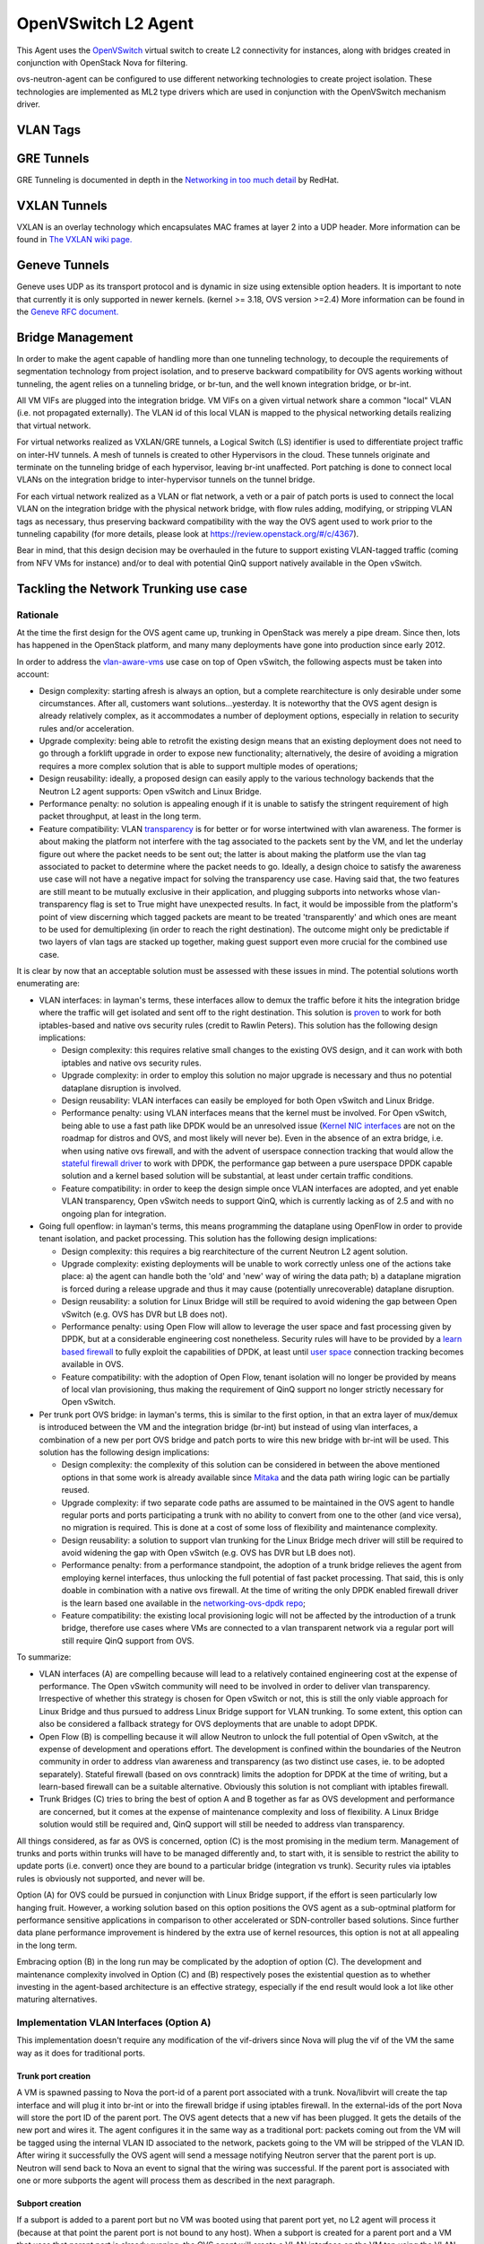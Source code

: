 ..
      Licensed under the Apache License, Version 2.0 (the "License"); you may
      not use this file except in compliance with the License. You may obtain
      a copy of the License at

          http://www.apache.org/licenses/LICENSE-2.0

      Unless required by applicable law or agreed to in writing, software
      distributed under the License is distributed on an "AS IS" BASIS, WITHOUT
      WARRANTIES OR CONDITIONS OF ANY KIND, either express or implied. See the
      License for the specific language governing permissions and limitations
      under the License.


      Convention for heading levels in Neutron devref:
      =======  Heading 0 (reserved for the title in a document)
      -------  Heading 1
      ~~~~~~~  Heading 2
      +++++++  Heading 3
      '''''''  Heading 4
      (Avoid deeper levels because they do not render well.)


OpenVSwitch L2 Agent
====================

This Agent uses the `OpenVSwitch`_ virtual switch to create L2
connectivity for instances, along with bridges created in conjunction
with OpenStack Nova for filtering.

ovs-neutron-agent can be configured to use different networking technologies
to create project isolation.
These technologies are implemented as ML2 type drivers which are used in
conjunction with the OpenVSwitch mechanism driver.

VLAN Tags
---------

.. image:: images/under-the-hood-scenario-1-ovs-compute.png

.. _OpenVSwitch: http://openvswitch.org


GRE Tunnels
-----------

GRE Tunneling is documented in depth in the `Networking in too much
detail <http://openstack.redhat.com/Networking_in_too_much_detail>`_
by RedHat.

VXLAN Tunnels
-------------

VXLAN is an overlay technology which encapsulates MAC frames
at layer 2 into a UDP header.
More information can be found in `The VXLAN wiki page.
<http://en.wikipedia.org/wiki/Virtual_Extensible_LAN>`_

Geneve Tunnels
--------------

Geneve uses UDP as its transport protocol and is dynamic
in size using extensible option headers.
It is important to note that currently it is only supported in
newer kernels. (kernel >= 3.18, OVS version >=2.4)
More information can be found in the `Geneve RFC document.
<https://tools.ietf.org/html/draft-ietf-nvo3-geneve-00>`_


Bridge Management
-----------------

In order to make the agent capable of handling more than one tunneling
technology, to decouple the requirements of segmentation technology
from project isolation, and to preserve backward compatibility for OVS
agents working without tunneling, the agent relies on a tunneling bridge,
or br-tun, and the well known integration bridge, or br-int.

All VM VIFs are plugged into the integration bridge. VM VIFs on a given
virtual network share a common "local" VLAN (i.e. not propagated
externally). The VLAN id of this local VLAN is mapped to the physical
networking details realizing that virtual network.

For virtual networks realized as VXLAN/GRE tunnels, a Logical Switch
(LS) identifier is used to differentiate project traffic on inter-HV
tunnels. A mesh of tunnels is created to other Hypervisors in the
cloud. These tunnels originate and terminate on the tunneling bridge
of each hypervisor, leaving br-int unaffected. Port patching is done
to connect local VLANs on the integration bridge to inter-hypervisor
tunnels on the tunnel bridge.

For each virtual network realized as a VLAN or flat network, a veth
or a pair of patch ports is used to connect the local VLAN on
the integration bridge with the physical network bridge, with flow
rules adding, modifying, or stripping VLAN tags as necessary, thus
preserving backward compatibility with the way the OVS agent used
to work prior to the tunneling capability (for more details, please
look at https://review.openstack.org/#/c/4367).

Bear in mind, that this design decision may be overhauled in the
future to support existing VLAN-tagged traffic (coming from NFV VMs
for instance) and/or to deal with potential QinQ support natively
available in the Open vSwitch.

Tackling the Network Trunking use case
--------------------------------------

Rationale
~~~~~~~~~

At the time the first design for the OVS agent came up, trunking
in OpenStack was merely a pipe dream. Since then, lots has happened
in the OpenStack platform, and many many deployments have gone into
production since early 2012.

In order to address the `vlan-aware-vms <http://specs.openstack.org/openstack/neutron-specs/specs/newton/vlan-aware-vms.html>`_
use case on top of Open vSwitch, the following aspects must be
taken into account:

* Design complexity: starting afresh is always an option, but a
  complete rearchitecture is only desirable under some
  circumstances. After all, customers want solutions...yesterday.
  It is noteworthy that the OVS agent design is already relatively
  complex, as it accommodates a number of deployment options,
  especially in relation to security rules and/or acceleration.
* Upgrade complexity: being able to retrofit the existing
  design means that an existing deployment does not need to go
  through a forklift upgrade in order to expose new functionality;
  alternatively, the desire of avoiding a migration requires a
  more complex solution that is able to support multiple modes of
  operations;
* Design reusability: ideally, a proposed design can easily apply
  to the various technology backends that the Neutron L2 agent
  supports: Open vSwitch and Linux Bridge.
* Performance penalty: no solution is appealing enough if
  it is unable to satisfy the stringent requirement of high
  packet throughput, at least in the long term.
* Feature compatibility: VLAN `transparency <http://specs.openstack.org/openstack/neutron-specs/specs/kilo/nfv-vlan-trunks.html>`_
  is for better or for worse intertwined with vlan awareness.
  The former is about making the platform not interfere with the
  tag associated to the packets sent by the VM, and let the
  underlay figure out where the packet needs to be sent out; the
  latter is about making the platform use the vlan tag associated
  to packet to determine where the packet needs to go. Ideally,
  a design choice to satisfy the awareness use case will not have
  a negative impact for solving the transparency use case. Having
  said that, the two features are still meant to be mutually
  exclusive in their application, and plugging subports into
  networks whose vlan-transparency flag is set to True might have
  unexpected results.  In fact, it would be impossible from the
  platform's point of view discerning which tagged packets are meant
  to be treated 'transparently' and which ones are meant to be used
  for demultiplexing (in order to reach the right destination).
  The outcome might only be predictable if two layers of vlan tags
  are stacked up together, making guest support even more crucial
  for the combined use case.

It is clear by now that an acceptable solution must be assessed
with these issues in mind. The potential solutions worth enumerating
are:

* VLAN interfaces: in layman's terms, these interfaces allow to
  demux the traffic before it hits the integration bridge where
  the traffic will get isolated and sent off to the right
  destination. This solution is `proven <https://etherpad.openstack.org/p/vlan@tap_experiment>`_
  to work for both iptables-based and native ovs security rules
  (credit to Rawlin Peters). This solution has the following design
  implications:

  * Design complexity: this requires relative small changes
    to the existing OVS design, and it can work with both
    iptables and native ovs security rules.
  * Upgrade complexity: in order to employ this solution
    no major upgrade is necessary and thus no potential dataplane
    disruption is involved.
  * Design reusability: VLAN interfaces can easily be employed
    for both Open vSwitch and Linux Bridge.
  * Performance penalty: using VLAN interfaces means that the
    kernel must be involved. For Open vSwitch, being able to use
    a fast path like DPDK would be an unresolved issue (`Kernel NIC interfaces <http://dpdk.org/doc/guides/prog_guide/kernel_nic_interface.html>`_
    are not on the roadmap for distros and OVS, and most likely
    will never be). Even in the absence of an extra bridge, i.e. when
    using native ovs firewall, and with the advent of userspace
    connection tracking that would allow the `stateful firewall driver <https://bugs.launchpad.net/neutron/+bug/1461000>`_
    to work with DPDK, the performance gap between a pure
    userspace DPDK capable solution and a kernel based solution
    will be substantial, at least under certain traffic conditions.
  * Feature compatibility: in order to keep the design simple once
    VLAN interfaces are adopted, and yet enable VLAN transparency,
    Open vSwitch needs to support QinQ, which is currently lacking
    as of 2.5 and with no ongoing plan for integration.

* Going full openflow: in layman's terms, this means programming the
  dataplane using OpenFlow in order to provide tenant isolation, and
  packet processing. This solution has the following design implications:

  * Design complexity: this requires a big rearchitecture of the
    current Neutron L2 agent solution.
  * Upgrade complexity: existing deployments will be unable to
    work correctly unless one of the actions take place: a) the
    agent can handle both the 'old' and 'new' way of wiring the
    data path; b) a dataplane migration is forced during a release
    upgrade and thus it may cause (potentially unrecoverable) dataplane
    disruption.
  * Design reusability: a solution for Linux Bridge will still
    be required to avoid widening the gap between Open vSwitch
    (e.g. OVS has DVR but LB does not).
  * Performance penalty: using Open Flow will allow to leverage
    the user space and fast processing given by DPDK, but at
    a considerable engineering cost nonetheless. Security rules
    will have to be provided by a `learn based firewall <https://github.com/openstack/networking-ovs-dpdk>`_
    to fully exploit the capabilities of DPDK, at least until
    `user space <https://patchwork.ozlabs.org/patch/611282/>`_
    connection tracking becomes available in OVS.
  * Feature compatibility: with the adoption of Open Flow, tenant
    isolation will no longer be provided by means of local vlan
    provisioning, thus making the requirement of QinQ support
    no longer strictly necessary for Open vSwitch.

* Per trunk port OVS bridge: in layman's terms, this is similar to
  the first option, in that an extra layer of mux/demux is introduced
  between the VM and the integration bridge (br-int) but instead of
  using vlan interfaces, a combination of a new per port OVS bridge
  and patch ports to wire this new bridge with br-int will be used.
  This solution has the following design implications:

  * Design complexity: the complexity of this solution can be
    considered in between the above mentioned options in that
    some work is already available since `Mitaka <https://blueprints.launchpad.net/nova/+spec/neutron-ovs-bridge-name>`_
    and the data path wiring logic can be partially reused.
  * Upgrade complexity: if two separate code paths are assumed
    to be maintained in the OVS agent to handle regular ports
    and ports participating a trunk with no ability to convert
    from one to the other (and vice versa), no migration is
    required. This is done at a cost of some loss of flexibility
    and maintenance complexity.
  * Design reusability: a solution to support vlan trunking for
    the Linux Bridge mech driver will still be required to avoid
    widening the gap with Open vSwitch (e.g. OVS has DVR but
    LB does not).
  * Performance penalty: from a performance standpoint, the adoption
    of a trunk bridge relieves the agent from employing kernel
    interfaces, thus unlocking the full potential of fast packet
    processing. That said, this is only doable in combination with
    a native ovs firewall. At the time of writing the only DPDK
    enabled firewall driver is the learn based one available in
    the `networking-ovs-dpdk repo <https://github.com/openstack/networking-ovs-dpdk>`_;
  * Feature compatibility: the existing local provisioning logic
    will not be affected by the introduction of a trunk bridge,
    therefore use cases where VMs are connected to a vlan transparent
    network via a regular port will still require QinQ support
    from OVS.

To summarize:

* VLAN interfaces (A) are compelling because will lead to a relatively
  contained engineering cost at the expense of performance. The Open
  vSwitch community will need to be involved in order to deliver vlan
  transparency. Irrespective of whether this strategy is chosen for
  Open vSwitch or not, this is still the only viable approach for Linux
  Bridge and thus pursued to address Linux Bridge support for VLAN
  trunking. To some extent, this option can also be considered a fallback
  strategy for OVS deployments that are unable to adopt DPDK.

* Open Flow (B) is compelling because it will allow Neutron to unlock
  the full potential of Open vSwitch, at the expense of development
  and operations effort. The development is confined within the
  boundaries of the Neutron community in order to address vlan awareness
  and transparency (as two distinct use cases, ie. to be adopted
  separately).
  Stateful firewall (based on ovs conntrack) limits the adoption for
  DPDK at the time of writing, but a learn-based firewall can be a
  suitable alternative. Obviously this solution is not compliant with
  iptables firewall.

* Trunk Bridges (C) tries to bring the best of option A and B together
  as far as OVS development and performance are concerned, but it
  comes at the expense of maintenance complexity and loss of flexibility.
  A Linux Bridge solution would still be required and, QinQ support will
  still be needed to address vlan transparency.

All things considered, as far as OVS is concerned, option (C) is the most
promising in the medium term. Management of trunks and ports within trunks
will have to be managed differently and, to start with, it is sensible to
restrict the ability to update ports (i.e. convert) once they are bound to
a particular bridge (integration vs trunk). Security rules via iptables
rules is obviously not supported, and never will be.

Option (A) for OVS could be pursued in conjunction with Linux Bridge support,
if the effort is seen particularly low hanging fruit.
However, a working solution based on this option positions the OVS agent as
a sub-optminal platform for performance sensitive applications in comparison
to other accelerated or SDN-controller based solutions. Since further data
plane performance improvement is hindered by the extra use of kernel resources,
this option is not at all appealing in the long term.

Embracing option (B) in the long run may be complicated by the adoption of
option (C). The development and maintenance complexity involved in Option
(C) and (B) respectively poses the existential question as to whether
investing in the agent-based architecture is an effective strategy,
especially if the end result would look a lot like other maturing
alternatives.

Implementation VLAN Interfaces (Option A)
~~~~~~~~~~~~~~~~~~~~~~~~~~~~~~~~~~~~~~~~~
This implementation doesn't require any modification of the vif-drivers since
Nova will plug the vif of the VM the same way as it does for traditional ports.

Trunk port creation
+++++++++++++++++++
A VM is spawned passing to Nova the port-id of a parent port associated with
a trunk. Nova/libvirt will create the tap interface and will plug it into
br-int or into the firewall bridge if using iptables firewall. In the
external-ids of the port Nova will store the port ID of the parent port.
The OVS agent detects that a new vif has been plugged. It gets
the details of the new port and wires it.
The agent configures it in the same way as a traditional port: packets coming out
from the VM will be tagged using the internal VLAN ID associated to the network,
packets going to the VM will be stripped of the VLAN ID.
After wiring it successfully the OVS agent will send a message notifying Neutron
server that the parent port is up. Neutron will send back to Nova an event to
signal that the wiring was successful.
If the parent port is associated with one or more subports the agent will process
them as described in the next paragraph.

Subport creation
++++++++++++++++
If a subport is added to a parent port but no VM was booted using that parent port
yet, no L2 agent will process it (because at that point the parent port is
not bound to any host).
When a subport is created for a parent port and a VM that uses that parent port is
already running, the OVS agent will create a VLAN interface on the VM tap
using the VLAN ID specified in the subport segmentation id. There's a small possibility
that a race might occur: the firewall bridge might be created and plugged while the vif
is not there yet. The OVS agent needs to check if the vif exists before trying to create
a subinterface.
Let's see how the models differ when using the iptables firewall or the ovs native
firewall.

Iptables Firewall
'''''''''''''''''

::

         +----------------------------+
         |             VM             |
         |   eth0            eth0.100 |
         +-----+-----------------+----+
               |
               |
           +---+---+       +-----+-----+
           | tap1  |-------|  tap1.100 |
           +---+---+       +-----+-----+
               |                 |
               |                 |
           +---+---+         +---+---+
           | qbr1  |         | qbr2  |
           +---+---+         +---+---+
               |                 |
               |                 |
         +-----+-----------------+----+
         |    port 1          port 2  |
         |                            |
         |           br-int           |
         +----------------------------+

Let's assume the subport is on network2 and uses segmentation ID 100.
In the case of hybrid plugging the OVS agent will have to create the firewall
bridge (qbr2), create tap1.100 and plug it into qbr2. It will connect qbr2 to
br-int and set the subport ID in the external-ids of port 2.

*Inbound traffic from the VM point of view*

The untagged traffic will flow from port 1 to eth0 through qbr1.
For the traffic coming out of port 2, the internal VLAN ID of network2 will be
stripped. The packet will then go untagged through qbr2 where
iptables rules will filter the traffic. The tag 100 will be pushed by tap1.100
and the packet will finally get to eth0.100.

*Outbound traffic from the VM point of view*

The untagged traffic will flow from eth0 to port1 going through qbr1 where
firewall rules will be applied. Traffic tagged with VLAN 100 will leave eth0.100,
go through tap1.100 where the VLAN 100 is stripped. It will reach qbr2 where
iptables rules will be applied and go to port 2. The internal VLAN of network2
will be pushed by br-int when the packet enters port2 because it's a tagged port.


OVS Firewall case
'''''''''''''''''

::

         +----------------------------+
         |             VM             |
         |   eth0            eth0.100 |
         +-----+-----------------+----+
               |
               |
           +---+---+       +-----+-----+
           | tap1  |-------|  tap1.100 |
           +---+---+       +-----+-----+
               |                 |
               |                 |
               |                 |
         +-----+-----------------+----+
         |    port 1          port 2  |
         |                            |
         |           br-int           |
         +----------------------------+

When a subport is created the OVS agent will create the VLAN interface tap1.100 and
plug it into br-int. Let's assume the subport is on network2.

*Inbound traffic from the VM point of view*

The traffic will flow untagged from port 1 to eth0. The traffic going out from port 2
will be stripped of the VLAN ID assigned to network2. It will be filtered by the rules
installed by the firewall and reach tap1.100.
tap1.100 will tag the traffic using VLAN 100. It will then reach the VM's eth0.100.

*Outbound traffic from the VM point of view*

The untagged traffic will flow and reach port 1 where it will be tagged using the
VLAN ID associated to the network. Traffic tagged with VLAN 100 will leave eth0.100
reach tap1.100 where VLAN 100 will be stripped. It will then reach port2.
It will be filtered by the rules installed by the firewall on port 2. Then the packets
will be tagged using the internal VLAN associated to network2 by br-int since port 2 is a
tagged port.

Parent port deletion
++++++++++++++++++++

Deleting a port that is an active parent in a trunk is forbidden. If the parent port has
no trunk associated (it's a "normal" port), it can be deleted.
The OVS agent doesn't need to perform any action, the deletion will result in a removal
of the port data from the DB.


Trunk deletion
++++++++++++++

When Nova deletes a VM, it deletes the VM's corresponding Neutron ports only if they were
created by Nova when booting the VM. In the vlan-aware-vm case the parent port is passed to Nova, so
the port data will remain in the DB after the VM deletion. Nova will delete
the VIF of the VM (in the example tap1) as part of the VM termination. The OVS agent
will detect that deletion and notify the Neutron server that the parent port is down.
The OVS agent will clean up the corresponding subports as explained in the next paragraph.

The deletion of a trunk that is used by a VM is not allowed.
The trunk can be deleted (leaving the parent port intact) when the parent port is not
used by any VM. After the trunk is deleted, the parent port can also be deleted.

Subport deletion
++++++++++++++++

Removing a subport that is associated with a parent port that was not used to boot any
VM is a no op from the OVS agent perspective.
When a subport associated with a parent port that was used to boot a VM is deleted,
the OVS agent will take care of removing the firewall bridge if using iptables firewall
and the port on br-int.


Implementation Trunk Bridge (Option C)
~~~~~~~~~~~~~~~~~~~~~~~~~~~~~~~~~~~~~~~~

This implementation is based on this `_etherpad <https://etherpad.openstack.org/p/trunk-bridge-tagged-patch-experiment>`.
Credits to Bence Romsics.
The option use_veth_interconnection=true won't be supported, it will probably be deprecated soon,
see [1].

::

         +--------------------------------+
         |             VM                 |
         |   eth0               eth0.100  |
         +-----+--------------------+-----+
               |
               |
         +-----+--------------------------+
         |    tap1                        |
         |          br-trunk-1            |
         |                                |
         | tp-patch-trunk  sp-patch-trunk |
         +-----+-----------------+--------+
               |                 |
               |                 |
               |                 |
         +-----+-----------------+---------+
         | tp-patch-int     sp-patch-int   |
         |                                 |
         |           br-int                |
         +---------------------------------+

tp-patch-trunk: trunk bridge side of the patch port that implements a trunk
tp-patch-int: int bridge side of the patch port that implements a trunk
sp-patch-trunk: trunk bridge side of the patch port that implements a subport
sp-patch-int: int bridge side of the patch port that implements a subport

[1] https://bugs.launchpad.net/neutron/+bug/1587296

Trunk creation
++++++++++++++

A VM is spawned passing to Nova the port-id of a parent port associated with
a trunk. Neutron will pass to Nova the bridge where to plug the vif as part of the vif details.
The os-vif driver creates the trunk bridge br-trunk-1 if it does not exist in plug().
It will create the tap interface tap1 and plug it into br-trunk-1 setting the parent port ID in the external-ids.
The OVS agent will be monitoring the creation of ports on the trunk bridges. When it detects
that a new port has been created on the trunk bridge, it will do the following:

ovs-vsctl add-port  br-trunk-1 tp-patch-trunk -- set Interface tp-patch-trunk type=patch options:peer=tp-patch-int
ovs-vsctl add-port br-int tp-patch-int tag=3 -- set Interface tp-patch-int type=patch options:peer=tp-patch-trunk


A patch port is created to connect the trunk bridge to the integration bridge.
tp-patch-trunk, the trunk bridge side of the patch is not associated to any
tag. It will carry untagged traffic.
tp-patch-int, the br-int side the patch port is tagged with VLAN 3. We assume that the
trunk is on network1 that on this host is associated with VLAN 3.
The OVS agent will set the trunk ID in the external-ids of tp-patch-trunk and tp-patch-int.
If the parent port is associated with one or more subports the agent will process them as
described in the next paragraph.

Subport creation
++++++++++++++++

If a subport is added to a parent port but no VM was booted using that parent port
yet, the agent won't process the subport (because at this point there's no node
associated with the parent port).
When a subport is added to a parent port that is used by a VM the OVS agent will
create a new patch port:


ovs-vsctl add-port  br-trunk-1 sp-patch-trunk tag=100 -- set Interface sp-patch-trunk type=patch options:peer=sp-patch-int
ovs-vsctl add-port br-int sp-patch-int tag=5 -- set Interface sp-patch-int type=patch options:peer=sp-patch-trunk

This patch port connects the trunk bridge to the integration bridge.
sp-patch-trunk, the trunk bridge side of the patch is tagged using VLAN 100.
We assume that the segmentation ID of the subport is 100.
sp-patch-int, the br-int side of the patch port is tagged with VLAN 5. We
assume that the subport is on network2 that on this host uses VLAN 5.
The OVS agent will set the subport ID in the external-ids of sp-patch-trunk and sp-patch-int.

*Inbound traffic from the VM point of view*

The traffic coming out of tp-patch-int will be stripped by br-int of VLAN 3.
It will reach tp-patch-trunk untagged and from there tap1.
The traffic coming out of sp-patch-int will be stripped by br-int of VLAN 5.
It will reach sp-patch-trunk where it will be tagged with VLAN 100 and it will
then get to tap1 tagged.


*Outbound traffic from the VM point of view*

The untagged traffic coming from tap1 will reach tp-patch-trunk and from there
tp-patch-int where it will be tagged using VLAN 3.
The traffic tagged with VLAN 100 from tap1 will reach sp-patch-trunk.
VLAN 100 will be stripped since sp-patch-trunk is a tagged port and the packet
will reach sp-patch-int, where it's tagged using VLAN 5.

Parent port deletion
++++++++++++++++++++

Deleting a port that is an active parent in a trunk is forbidden. If the parent port has
no trunk associated, it can be deleted. The OVS agent doesn't need to perform any action.

Trunk deletion
++++++++++++++

When Nova deletes a VM, it deletes the VM's corresponding Neutron ports only if they were
created by Nova when booting the VM. In the vlan-aware-vm case the parent port is passed to Nova, so
the port data will remain in the DB after the VM deletion. Nova will delete
the port on the trunk bridge where the VM is plugged. The L2 agent
will detect that and delete the trunk bridge. It will notify the Neutron server that the parent
port is down.

The deletion of a trunk that is used by a VM is not allowed.
The trunk can be deleted (leaving the parent port intact) when the parent port is not
used by any VM. After the trunk is deleted, the parent port can also be deleted.

Subport deletion
++++++++++++++++

The OVS agent will delete the patch port pair corresponding to the subport deleted.

Agent resync
~~~~~~~~~~~~

During resync the agent should check that all the trunk and subports are
still valid. It will delete the stale trunk and subports using the procedure specified
in the previous paragraphs according to the implementation.


Further Reading
---------------

* `Darragh O'Reilly - The Open vSwitch plugin with VLANs <http://techbackground.blogspot.com/2013/07/the-open-vswitch-plugin-with-vlans.html>`_
